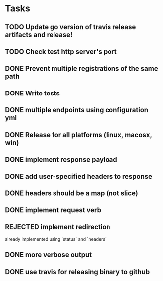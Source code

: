 * Tasks
** TODO Update go version of travis release artifacts and release!
** TODO Check test http server's port
** DONE Prevent multiple registrations of the same path
** DONE Write tests
** DONE multiple endpoints using configuration yml
** DONE Release for all platforms (linux, macosx, win)
** DONE implement response payload
** DONE add user-specified headers to response
** DONE headers should be a map (not slice)
** DONE implement request verb
** REJECTED implement redirection
   already implemented using `status` and `headers`
** DONE more verbose output
** DONE use travis for releasing binary to github
